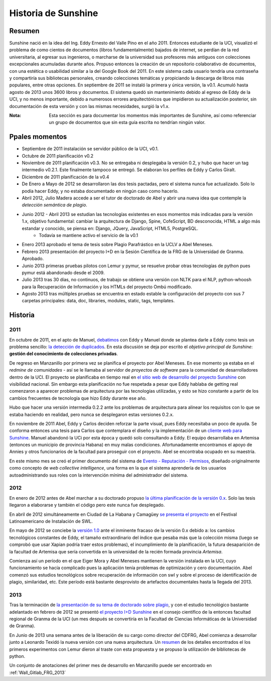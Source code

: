 .. _Sunshine_history:

Historia de Sunshine
======================

Resumen
**********

Sunshine nació en la idea del Ing. Eddy Ernesto del Valle Pino en el año 2011. Entonces estudiante de la UCI, visualizó el problema de como cientos de documentos (libros fundamentalmente) bajados de internet, se perdían de la red universitaria, al egresar sus ingenieros, o marcharse de la universidad sus profesores más antiguos con colecciones excepcionales acumuladas durante años. Propuso entonces la creación de un repositorio colaborativo de documentos, con una estética o usabilidad similar a la del Google Book del 2011. En este sistema cada usuario tendría una contraseña y compartiría sus bibliotecas personales, creando colecciones temáticas y propiciando la descarga de libros más populares, entre otras opciones. En septiembre de 2011 se instaló la primera y única versión, la v0.1. Acumuló hasta agosto de 2013 unos 3600 libros y documentos. El sistema quedó sin mantenimiento debido al egreso de Eddy de la UCI, y no menos importante, debido a numerosos errores arquitectónicos que impidieron su actualización posterior, sin documentación de esta versión y con las mismas necesidades, surgió la v1.x.

:Nota: Esta sección es para documentar los momentos más importantes de Sunshine, así como referenciar un grupo de documentos que sin esta guía escrita no tendrían ningún valor.

Ppales momentos
**********************************

* Septiembre de 2011 instalación se servidor público de la UCI, v0.1.
* Octubre de 2011 planificación v0.2
* Noviembre de 2011 planificación v0.3. No se entregaba ni desplegaba la versión 0.2, y hubo que hacer un tag intermedio v0.2.1. Este finalmente tampoco se entregó. Se elaboran los perfiles de Eddy y Carlos Giralt.
* Diciembre de 2011 planificación de la v0.4
* De Enero a Mayo de 2012 se desarrollaron las dos tesis pactadas, pero el sistema nunca fue actualizado. Solo lo podía hacer Eddy, y no estaba documentado en ningún caso como hacerlo.
* Abril 2012, Julio Madera accede a ser el tutor de doctorado de Abel y abrir una nueva idea que contemple la *detección semántica de plagio*.
* Junio 2012 - Abril 2013 se estudian las tecnologías existentes en esos momentos más indicadas para la versión 1.x, objetivo fundamental: cambiar la arquitectura de Django, Spine, CofeScript, BD desconocida, HTML a algo más estandar y conocido, se piensa en: Django, JQuery, JavaScript, HTML5, PostgreSQL.
	- Todavía se mantiene activo el servicio de la v0.1
* Enero 2013 aprobado el tema de tesis sobre Plagio Parafrástico en la UCLV a Abel Meneses.
* Febrero 2013 presentación del proyecto I+D en la Sesión Científica de la FRG de la Universidad de Granma. Aprobado.
* Junio 2013 primeras pruebas pilotos con Lemur y pymur, se resuelve probar otras tecnologías de python pues pymur está abandonado desde el 2009.
* Julio 2013 tras 30 días, no continuos, de trabajo se obtiene una versión con NLTK para el NLP, python-whoosh para la Recuperación de Información y los HTMLs del proyecto Ombú modificado.
* Agosto 2013 tras múltiples pruebas se encuentra en estado estable la configuración del proyecto con sus 7 carpetas principales: data, doc, libraries, modules, static, tags, templates.

Historia
************

2011
------

En octubre de 2011, en el apto de Manuel, `debatimos <documents/2011-10_Debate1_de_tesis_Eddy.txt>`_ con Eddy y Manuel donde se plantea darle a Eddy como tesis un problema sencillo: `la detección de duplicados <documents/2012-07_Thesis-Del_Valle-Deteccion_de_duplicados_en_Sunshine.pdf>`_. En esta discusión se deja por escrito el *objetivo principal de Sunshine*: **gestión del conocimiento de colecciones privadas**.

De regreso en Manzanillo por primera vez se planifica el proyecto por Abel Meneses. En ese momento ya estaba en el *redmine de comunidades* - así se le llamaba al servidor de *proyectos de software* para la comunidad de desarrolladores dentro de la UCI. El proyecto se planificaba en tiempo real en `el sitio web de desarrollo del proyecto Sunshine <http://comunidades.uci.cu/projects/sunshine>`_ con visibilidad nacional. Sin embargo esta planificación no fue respetada a pesar que Eddy hablaba de getting real comenzaron a aparecer problemas de arquitectura por las tecnologías utilizadas, y esto se hizo constante a partir de los cambios frecuentes de tecnología que hizo Eddy durante ese año.

Hubo que hacer una versión intermedia 0.2.2 ante los problemas de arquitectura para alinear los requisitos con lo que se estaba haciendo en realidad, pero nunca se desplegaron estas versiones 0.2.x.

En noviembre de 2011 Abel, Eddy y Carlos deciden reforzar la parte visual, pues Eddy necesitaba un poco de ayuda. Se conforma entonces una tesis para Carlos que contemplara el diseño y la implementación de un `cliente web para Sunshine <documents/2012-06_Thesis-Giralt_Carlos-Cliente_Web_para_Sunshine.pdf>`_. Manuel abandonó la UCi por esta época y quedó solo consultando a Eddy. El equipo desarrollaba en Artemisa (entonces un municipio de provincia Habana) en muy malas condiciones. Afortunadamente encontramos el apoyo de Annies y otros funcionarios de la facultad para proseguir con el proyecto. Abel se encontraba ocupado en su maestría.

En este mismo mes se creó el primer documento del sistema de `Evento - Reputación - Permisos <documents/2011-11_Sistema_evento-reputacion-permisos.ods>`_, diseñado originalmente como concepto de *web collective intelligence*, una forma en la que el sistema aprendería de los usuarios autoadministrando sus roles con la intervención mínima del administrador del sistema.

2012
-----------

En enero de 2012 antes de Abel marchar a su doctorado propuso `la última planificación de la versión 0.x <documents/2012-01_Roadmap_v0.3.txt>`_. Solo las tesis llegaron a elaborarse y también el código pero este nunca fue desplegado.

En abril de 2012 simultáneamente en Ciudad de La Habana y Camagüey `se presenta el proyecto <documents/2012-04_Presentation_Sunshine_FLISOL.pdf>`_ en el Festival Latinoamericano de Instalación de SWL.

En mayo de 2012 se conciebe la `versión 1.0 <documents/2012-05_Cronograma_Sunshine_1.0.txt>`_ ante el inminente fracaso de la versión 0.x debido a: los cambios tecnológicos constantes de Eddy, el tamaño extraordinario del índice que pesaba más que la colección misma (luego se comprobó que usar Xapian podría traer estos problemas), el incumplimiento de la planificación, la futura desaparición de la facultad de Artemisa que sería convertida en la universidad de la recién formada provincia *Artemisa*.

Comienza así un período en el que Eiger Mora y Abel Meneses mantienen la versión instalada en la UCI, cuyo funcionamiento se hacía complicado pues la aplicación tenía problemas de optimización y cero documentación. Abel comenzó sus estudios tecnológicos sobre recuperación de información con swl y sobre el proceso de identificación de plagio, similaridad, etc. Este período está bastante desprovisto de artefactos documentales hasta la llegada del 2013.

2013
-----------

Tras la terminación de `la presentación de su tema de doctorado sobre plagio <documents/2013-01-07_Analisis_de_relaciones_semanticas_Deteccion_de_Plagio_rephrase.pdf>`_, y con el estudio tecnológico bastante adelantado en febrero de 2012 se presentó `el proyecto I+D Sunshine <documents/2013-02-21_Sunshine_Repositorio_Institucional_Avanzado_de_Acceso_Abierto.pdf>`_ en el consejo científico de la entonces facultad regional de Granma de la UCI (un mes después se convertiría en la Facultad de Ciencias Informáticas de la Universidad de Granma).

En Junio de 2013 una semana antes de la liberación de su cargo como director del CDFRG, Abel comienza a desarrollar junto a Leonardo Texidó la nueva versión con una nueva arquitectura. Un `resumen <documents/2013-06_sunshine_with_lemur.rst>`_ de los detalles encontrados el los primeros experimentos con Lemur dieron al traste con esta propuesta y se propuso la utilización de bibliotecas de python.

Un conjunto de anotaciones del primer mes de desarrollo en Manzanillo puede ser encontrado en :ref:`Wall_Gitlab_FRG_2013`
